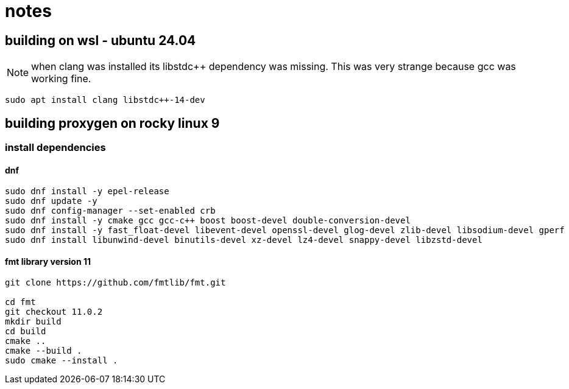 = notes

== building on wsl - ubuntu 24.04

NOTE: when clang was installed its libstdc++ dependency was missing.  This was very strange because gcc was working fine.
----
sudo apt install clang libstdc++-14-dev   
----


== building proxygen on rocky linux 9

=== install dependencies

==== dnf

----
sudo dnf install -y epel-release
sudo dnf update -y
sudo dnf config-manager --set-enabled crb
sudo dnf install -y cmake gcc gcc-c++ boost boost-devel double-conversion-devel
sudo dnf install -y fast_float-devel libevent-devel openssl-devel glog-devel zlib-devel libsodium-devel gperf
sudo dnf install libunwind-devel binutils-devel xz-devel lz4-devel snappy-devel libzstd-devel


----




==== fmt library version 11

----
git clone https://github.com/fmtlib/fmt.git

cd fmt
git checkout 11.0.2
mkdir build
cd build
cmake ..
cmake --build .
sudo cmake --install .
---- 
